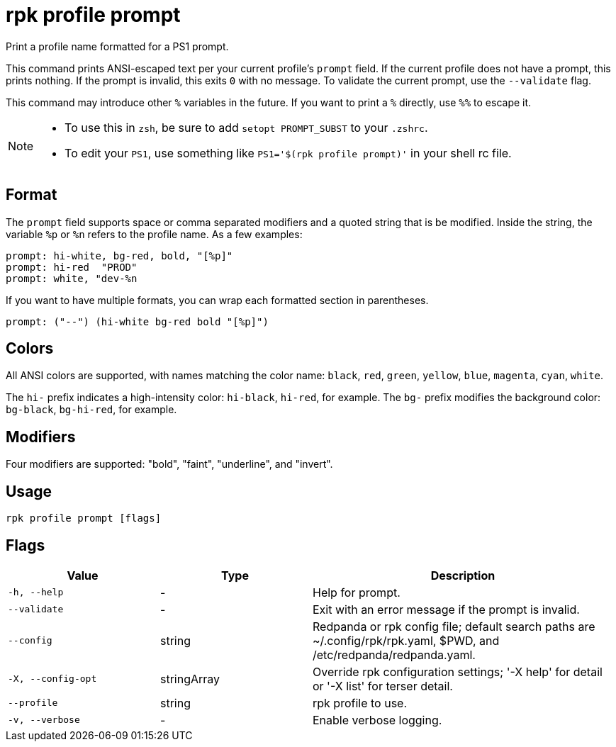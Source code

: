 = rpk profile prompt
:description: rpk profile prompt
:rpk_version: v23.2.1

Print a profile name formatted for a PS1 prompt.

This command prints ANSI-escaped text per your current profile's `prompt`
field. If the current profile does not have a prompt, this prints nothing.
If the prompt is invalid, this exits `0` with no message. To validate the
current prompt, use the `--validate` flag.

This command may introduce other `%` variables in the future. If you want to
print a `%` directly, use `%%` to escape it.

[NOTE]
====
* To use this in `zsh`, be sure to add `setopt PROMPT_SUBST` to your `.zshrc`.
* To edit your `PS1`, use something like `PS1='$(rpk profile prompt)'` in your
shell rc file.
====

== Format

The `prompt` field supports space or comma separated modifiers and a quoted
string that is be modified. Inside the string, the variable `%p` or `%n` refers to
the profile name. As a few examples:

[,text]
----
prompt: hi-white, bg-red, bold, "[%p]"
prompt: hi-red  "PROD"
prompt: white, "dev-%n
----

If you want to have multiple formats, you can wrap each formatted section in
parentheses.

[,text]
----
prompt: ("--") (hi-white bg-red bold "[%p]")
----

== Colors

All ANSI colors are supported, with names matching the color name:
`black`, `red`, `green`, `yellow`, `blue`, `magenta`, `cyan`, `white`.

The `hi-` prefix indicates a high-intensity color: `hi-black`, `hi-red`, for example.
The `bg-` prefix modifies the background color: `bg-black`, `bg-hi-red`, for example.

== Modifiers

Four modifiers are supported: "bold", "faint", "underline", and "invert".

== Usage

[,bash]
----
rpk profile prompt [flags]
----

== Flags

[cols="1m,1a,2a"]
|===
|*Value* |*Type* |*Description*

|-h, --help |- |Help for prompt.

|--validate |- |Exit with an error message if the prompt is invalid.

|--config |string |Redpanda or rpk config file; default search paths are
~/.config/rpk/rpk.yaml, $PWD, and /etc/redpanda/redpanda.yaml.

|-X, --config-opt |stringArray |Override rpk configuration settings; '-X
help' for detail or '-X list' for terser detail.

|--profile |string |rpk profile to use.

|-v, --verbose |- |Enable verbose logging.
|===

